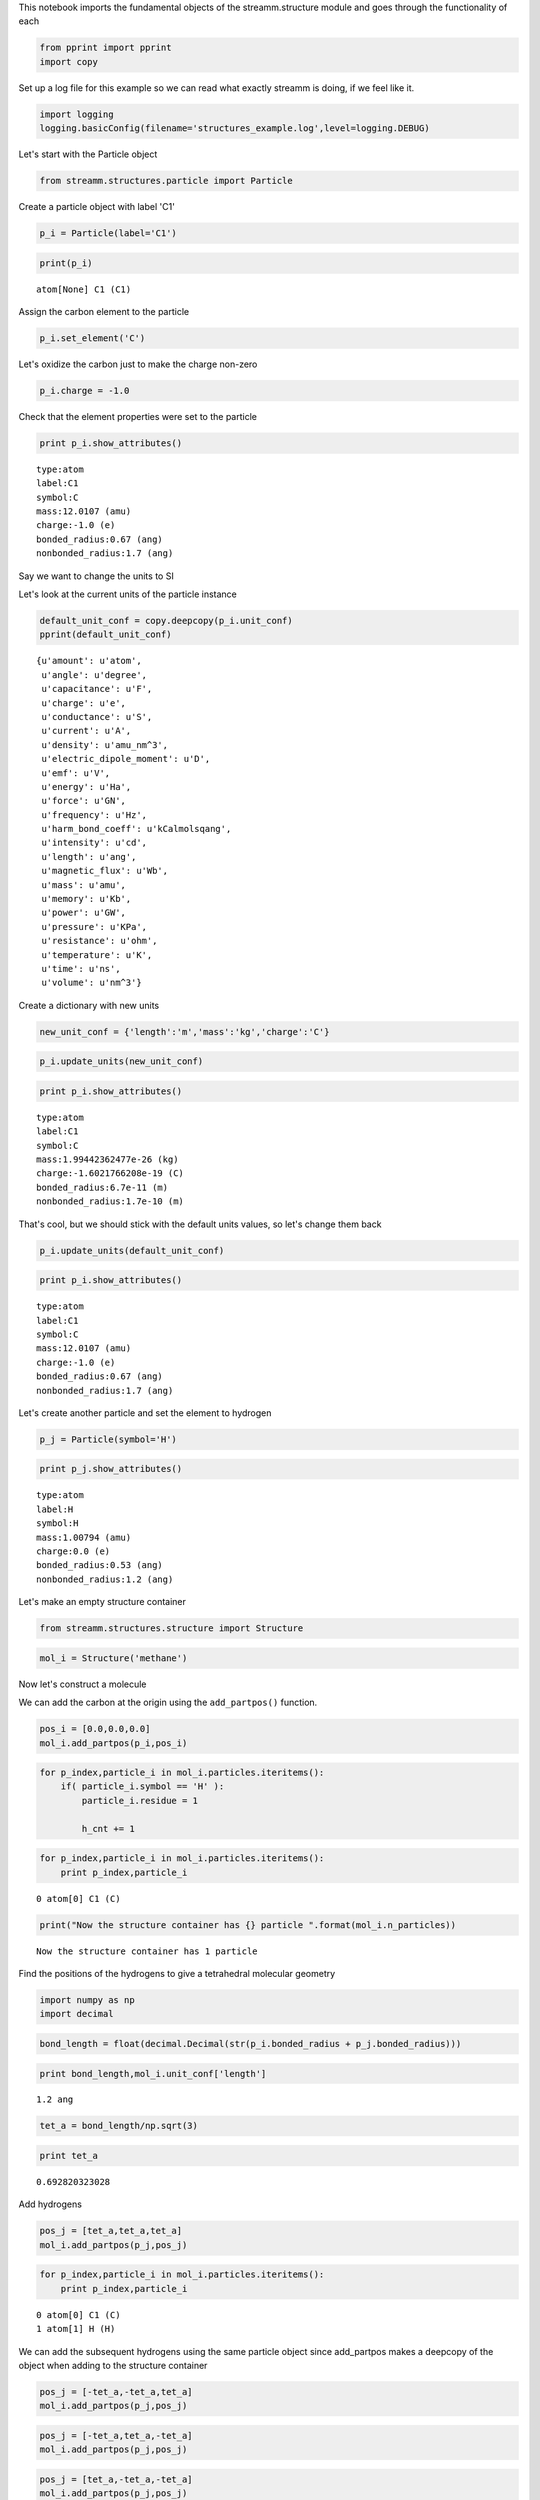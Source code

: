
This notebook imports the fundamental objects of the streamm.structure
module and goes through the functionality of each

.. code:: python

    from pprint import pprint 
    import copy

Set up a log file for this example so we can read what exactly streamm
is doing, if we feel like it.

.. code:: python

    import logging
    logging.basicConfig(filename='structures_example.log',level=logging.DEBUG)

Let's start with the Particle object

.. code:: python

    from streamm.structures.particle import Particle

Create a particle object with label 'C1'

.. code:: python

    p_i = Particle(label='C1')

.. code:: python

    print(p_i)


.. parsed-literal::

    atom[None] C1 (C1)


Assign the carbon element to the particle

.. code:: python

    p_i.set_element('C')

Let's oxidize the carbon just to make the charge non-zero

.. code:: python

    p_i.charge = -1.0

Check that the element properties were set to the particle

.. code:: python

    print p_i.show_attributes()


.. parsed-literal::

     type:atom 
     label:C1
     symbol:C
     mass:12.0107 (amu)
     charge:-1.0 (e)
     bonded_radius:0.67 (ang)
     nonbonded_radius:1.7 (ang)


Say we want to change the units to SI

Let's look at the current units of the particle instance

.. code:: python

    default_unit_conf = copy.deepcopy(p_i.unit_conf)
    pprint(default_unit_conf)


.. parsed-literal::

    {u'amount': u'atom',
     u'angle': u'degree',
     u'capacitance': u'F',
     u'charge': u'e',
     u'conductance': u'S',
     u'current': u'A',
     u'density': u'amu_nm^3',
     u'electric_dipole_moment': u'D',
     u'emf': u'V',
     u'energy': u'Ha',
     u'force': u'GN',
     u'frequency': u'Hz',
     u'harm_bond_coeff': u'kCalmolsqang',
     u'intensity': u'cd',
     u'length': u'ang',
     u'magnetic_flux': u'Wb',
     u'mass': u'amu',
     u'memory': u'Kb',
     u'power': u'GW',
     u'pressure': u'KPa',
     u'resistance': u'ohm',
     u'temperature': u'K',
     u'time': u'ns',
     u'volume': u'nm^3'}


Create a dictionary with new units

.. code:: python

    new_unit_conf = {'length':'m','mass':'kg','charge':'C'}

.. code:: python

    p_i.update_units(new_unit_conf)

.. code:: python

    print p_i.show_attributes()


.. parsed-literal::

     type:atom 
     label:C1
     symbol:C
     mass:1.99442362477e-26 (kg)
     charge:-1.6021766208e-19 (C)
     bonded_radius:6.7e-11 (m)
     nonbonded_radius:1.7e-10 (m)


That's cool, but we should stick with the default units values, so let's
change them back

.. code:: python

    p_i.update_units(default_unit_conf)

.. code:: python

    print p_i.show_attributes()


.. parsed-literal::

     type:atom 
     label:C1
     symbol:C
     mass:12.0107 (amu)
     charge:-1.0 (e)
     bonded_radius:0.67 (ang)
     nonbonded_radius:1.7 (ang)


Let's create another particle and set the element to hydrogen

.. code:: python

    p_j = Particle(symbol='H')

.. code:: python

    print p_j.show_attributes()


.. parsed-literal::

     type:atom 
     label:H
     symbol:H
     mass:1.00794 (amu)
     charge:0.0 (e)
     bonded_radius:0.53 (ang)
     nonbonded_radius:1.2 (ang)


Let's make an empty structure container

.. code:: python

    from streamm.structures.structure import Structure

.. code:: python

    mol_i = Structure('methane')

Now let's construct a molecule

We can add the carbon at the origin using the ``add_partpos()``
function.

.. code:: python

    pos_i = [0.0,0.0,0.0]
    mol_i.add_partpos(p_i,pos_i)

.. code:: python

    for p_index,particle_i in mol_i.particles.iteritems():
        if( particle_i.symbol == 'H' ):
            particle_i.residue = 1
    
            h_cnt += 1
            

.. code:: python

    for p_index,particle_i in mol_i.particles.iteritems():
        print p_index,particle_i


.. parsed-literal::

    0 atom[0] C1 (C)


.. code:: python

    print("Now the structure container has {} particle ".format(mol_i.n_particles))


.. parsed-literal::

    Now the structure container has 1 particle 


Find the positions of the hydrogens to give a tetrahedral molecular
geometry

.. code:: python

    import numpy as np
    import decimal

.. code:: python

    bond_length = float(decimal.Decimal(str(p_i.bonded_radius + p_j.bonded_radius)))

.. code:: python

    print bond_length,mol_i.unit_conf['length']


.. parsed-literal::

    1.2 ang


.. code:: python

    tet_a = bond_length/np.sqrt(3)

.. code:: python

    print tet_a


.. parsed-literal::

    0.692820323028


Add hydrogens

.. code:: python

    pos_j = [tet_a,tet_a,tet_a]
    mol_i.add_partpos(p_j,pos_j)

.. code:: python

    for p_index,particle_i in mol_i.particles.iteritems():
        print p_index,particle_i


.. parsed-literal::

    0 atom[0] C1 (C)
    1 atom[1] H (H)


We can add the subsequent hydrogens using the same particle object since
add\_partpos makes a deepcopy of the object when adding to the structure
container

.. code:: python

    pos_j = [-tet_a,-tet_a,tet_a]
    mol_i.add_partpos(p_j,pos_j)

.. code:: python

    pos_j = [-tet_a,tet_a,-tet_a]
    mol_i.add_partpos(p_j,pos_j)

.. code:: python

    pos_j = [tet_a,-tet_a,-tet_a]
    mol_i.add_partpos(p_j,pos_j)

Check the position array

.. code:: python

    print mol_i.positions


.. parsed-literal::

    [[ 0.          0.          0.        ]
     [ 0.69282032  0.69282032  0.69282032]
     [-0.69282032 -0.69282032  0.69282032]
     [-0.69282032  0.69282032 -0.69282032]
     [ 0.69282032 -0.69282032 -0.69282032]]


The particles instance variable of the structure container is a
dictionary, so we can just loop over that using the iteritems()
function.

.. code:: python

    for p_index,particle_i in mol_i.particles.iteritems():
        print p_index,particle_i


.. parsed-literal::

    0 atom[0] C1 (C)
    1 atom[1] H (H)
    2 atom[2] H (H)
    3 atom[3] H (H)
    4 atom[4] H (H)


Hum, let's fix the labels of the hydrogens...

.. code:: python

    h_cnt = 1
    for p_index,particle_i in mol_i.particles.iteritems():
        if( particle_i.symbol == 'H' ):
            particle_i.label = 'H{}'.format(h_cnt)
    
            h_cnt += 1
            

.. code:: python

    for p_index,particle_i in mol_i.particles.iteritems():
        print p_index,particle_i 


.. parsed-literal::

    0 atom[0] C1 (C)
    1 atom[1] H1 (H)
    2 atom[2] H2 (H)
    3 atom[3] H3 (H)
    4 atom[4] H4 (H)


Okay, that looks better

Print .xyz file and check geometry with a molecular viewer such as
Avogadro (https://avogadro.cc/)

.. code:: python

    mol_i.write_xyz()

Looks good, you should have the geometry of a methane molecule with a
C-H bond length of 1.2 Angstroms

However, we have not told streamm about the bonds. There are a few ways
to do this, let's do it explicitly with the Bond object fist.

.. code:: python

    from streamm.structures.bond import Bond

based on the particle index values

.. code:: python

    b_ij = Bond(0,1)

Now add the bond to the bonds dictionary in the structure container

.. code:: python

    mol_i.add_bond(b_ij)

.. code:: python

    print("Now the structure container has {} particle/s and {} bond/s".format(mol_i.n_particles,mol_i.n_bonds))


.. parsed-literal::

    Now the structure container has 5 particle/s and 1 bond/s


Neat, but adding all the bonds, bond angles and dihedrals explicitly
would be pretty tedious, so let's use some functions to do that.

First, let's guess the ``bonded_nblist`` of the molecule based on the
``bonded_radius`` of each particle (atom)

.. code:: python

    mol_i.bonded_nblist = mol_i.guess_nblist(0,radii_buffer=1.25)

.. code:: python

    print mol_i.bonded_nblist


.. parsed-literal::

     NBlist of 5 particle with 8 connections


Let's take a look at the neighbor lists ``list`` and ``index`` instance
variables

.. code:: python

    print mol_i.bonded_nblist.list 
    print mol_i.bonded_nblist.index 


.. parsed-literal::

    [1, 2, 3, 4, 0, 0, 0, 0]
    [0, 4, 5, 6, 7, 8]


Looking at the ``index`` for particle 0, we get that it has neighbors in
the ``list`` from 0:3 (index[0]:index[0+1]-1). Therefore we know
particle 0 has [1, 2, 3, 4] for neighbors.

.. code:: python

    print mol_i.bonded_nblist.calc_nnab(0)


.. parsed-literal::

    4


Now we can use the bonded neighbor list to construct the bonds, bond
angles and dihedrals

.. code:: python

    mol_i.bonded_bonds()
    mol_i.bonded_angles()
    mol_i.bonded_dih()


.. code:: python

    property_msg = " n_particles:{} ".format(mol_i.n_particles)
    property_msg += "\n n_bonds:{}".format(mol_i.n_bonds)
    property_msg += "\n n_angles:{}".format(mol_i.n_angles)
    property_msg += "\n n_dihedrals:{}".format(mol_i.n_dihedrals)
    property_msg += "\n n_impropers:{}".format(mol_i.n_impropers)
    
    print(property_msg)


.. parsed-literal::

     n_particles:5 
     n_bonds:4
     n_angles:6
     n_dihedrals:0
     n_impropers:0


A little easier than adding everything by hand

Now let's set some groups. This is a little unnecessary for methane, but
it will come in super handy if you have a large simulation of thousands
of molecules.

To do this we will set the residue variable for each particle.

.. code:: python

    mol_i.particles[0].residue = 0
    for p_index,particle_i in mol_i.particles.iteritems():
        if( particle_i.symbol == 'H' ):
            particle_i.residue = 1
        print particle_i, particle_i.residue


.. parsed-literal::

    atom[0] C1 (C) 0
    atom[1] H1 (H) 1
    atom[2] H2 (H) 1
    atom[3] H3 (H) 1
    atom[4] H4 (H) 1


.. code:: python

    import streamm.structures.group as group

.. code:: python

    groups_i = group.Groups('methane_residues',mol_i)

Find groups based on residue variable

.. code:: python

    groups_i.group_prop('residue',groups_i.tag)

.. code:: python

    for g_index,group_i in groups_i.groups.iteritems():
        print group_i.pkeys


.. parsed-literal::

    [0]
    [1, 2, 3, 4]


Looks good. We have two groups in the group container, the first with
the carbon particle index 0 and the rest are the hyrdogens.

Now let's change the units

.. code:: python

    mol_i.update_units({'length':'pm'})

Check the positions

.. code:: python

    print mol_i.positions


.. parsed-literal::

    [[  0.          0.          0.       ]
     [ 69.2820323  69.2820323  69.2820323]
     [-69.2820323 -69.2820323  69.2820323]
     [-69.2820323  69.2820323 -69.2820323]
     [ 69.2820323 -69.2820323 -69.2820323]]


Check the particle bond radii

.. code:: python

    for p_index,particle_i in mol_i.particles.iteritems():
        print particle_i,particle_i.bonded_radius


.. parsed-literal::

    atom[0] C1 (C) 67.0
    atom[1] H1 (H) 53.0
    atom[2] H2 (H) 53.0
    atom[3] H3 (H) 53.0
    atom[4] H4 (H) 53.0


Cool beans bro!
